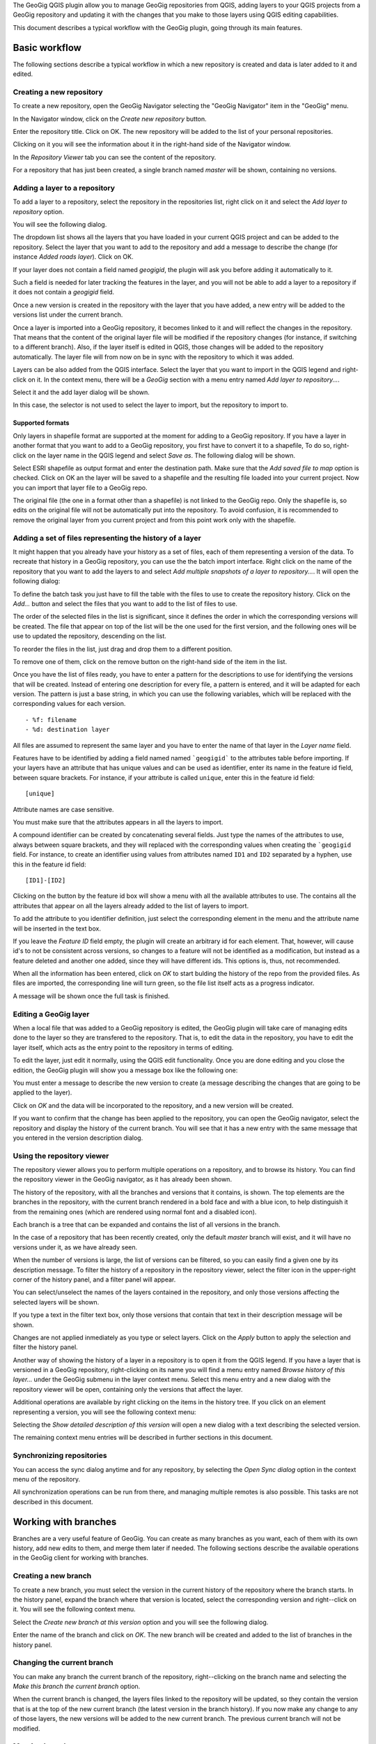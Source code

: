 The GeoGig QGIS plugin allow you to manage GeoGig repositories from QGIS, adding layers to your QGIS projects from a GeoGig repository and updating it with the changes that you make to those layers using QGIS editing capabilities.

This document describes a typical workflow with the GeoGig plugin, going through its main features.

Basic workflow 
#########################################

The following sections describe a typical workflow in which a new repository is created and data is later added to it and edited.


Creating a new repository
**************************

To create a new repository, open the GeoGig Navigator selecting the "GeoGig Navigator" item in the "GeoGig" menu.

In the Navigator window, click on the *Create new repository* button.

.. image:: newrepo.png
	:align: center

Enter the repository title. Click on OK. The new repository will be added to the list of your personal repositories.

.. image:: reposlist.png
	:align: center

Clicking on it you will see the information about it in the right-hand side of the Navigator window.

In the *Repository Viewer* tab you can see the content of the repository. 

.. image:: repocontent.png
	:align: center

For a repository that has just been created, a single branch named *master* will be shown, containing no versions. 

Adding a layer to a repository
******************************

To add a layer to a repository, select the repository in the repositories list, right click on it and select the *Add layer to repository* option.

.. image:: addlayermenu.png
	:align: center

You will see the following dialog.

.. image:: addlayer.png
	:align: center

The dropdown list shows all the layers that you have loaded in your current QGIS project and can be added to the repository. Select the layer that you want to add to the repository and add a message to describe the change (for instance *Added roads layer*). Click on OK.

If your layer does not contain a field named *geogigid*, the plugin will ask you before adding it automatically to it. 

.. image:: geogigid.png
	:align: center

Such a field is needed for later tracking the features in the layer, and you will not be able to add a layer to a repository if it does not contain a *geogigid* field.

Once a new version is created in the repository with the layer that you have added, a new entry will be added to the versions list under the current branch.

.. image::  versionsinbranch2.png
	:align: center

Once a layer is imported into a GeoGig repository, it becomes linked to it and will reflect the changes in the repository. That means that the content of the original layer file will be modified if the repository changes (for instance, if switching to a different branch). Also, if the layer itself is edited in QGIS, those changes will be added to the repository automatically. The layer file will from now on be in sync with the repository to which it was added.


Layers can be also added from the QGIS interface. Select the layer that you want to import in the QGIS legend and right-click on it. In the context menu, there will be a *GeoGig* section with a menu entry named *Add layer to repository...*. 

.. image::  addlayercontextmenu.png
	:align: center

Select it and the add layer dialog will be shown.

.. image::  addlayerfromlegend.png
	:align: center

In this case, the selector is not used to select the layer to import, but the repository to import to. 

Supported formats
~~~~~~~~~~~~~~~~~~

Only layers in shapefile format are supported at the moment for adding to a GeoGig repository. If you have a layer in another format that you want to add to a GeoGig repository, you first have to convert it to a shapefile, To do so, right-click on the layer name in the QGIS legend and select *Save as*. The following dialog will be shown.

.. image::  saveas.png
	:align: center

Select ESRI shapefile as output format and enter the destination path. Make sure that the *Add saved file to map* option is checked. Click on OK an the layer will be saved to a shapefile and the resulting file loaded into your current project. Now you can import that layer file to a GeoGig repo.

The original file (the one in a format other than a shapefile) is not linked to the GeoGig repo. Only the shapefile is, so edits on the original file will not be automatically put into the repository. To avoid confusion, it is recommended to remove the original layer from you current project and from this point work only with the shapefile.


Adding a set of files representing the history of a layer
**********************************************************

It might happen that you already have your history as a set of files, each of them representing a version of the data. To recreate that history in a GeoGig repository, you can use the the batch import interface. Right click on the name of the repository that you want to add the layers to and select *Add multiple snapshots of a layer to repository...*. It will open the following dialog:

.. image:: batch.png
	:align: center

To define the batch task you just have to fill the table with the files to use to create the repository history. Click on the *Add...* button and select the files that you want to add to the list of files to use.

The order of the selected files in the list is significant, since it defines the order in which the corresponding versions will be created. The file that appear on top of the list will be the one used for the first version, and the following ones will be use to updated the repository, descending on the list.

To reorder the files in the list, just drag and drop them to a different position.

To remove one of them, click on the remove button on the right-hand side of the item in the list.

.. image:: remove_item_batch.png
	:align: center


Once you have the list of files ready, you have to enter a pattern for the descriptions to use for identifying the versions that will be created. Instead of entering one description for every file, a pattern is entered, and it will be adapted for each version. The pattern is just a base string, in which you can use the following variables, which will be replaced with the corresponding values for each version.

::

   - %f: filename
   - %d: destination layer

All files are assumed to represent the same layer and you have to enter the name of that layer in the *Layer name* field. 

Features have to be identified by adding a field named named ```geogigid``` to the attributes table before importing. If your layers have an attribute that has unique values and can be used as identifier, enter its name in the feature id field, between square brackets. For instance, if your attribute is called ``unique``, enter this in the feature id field:

::

   [unique]

Attribute names are case sensitive.

You must make sure that the attributes appears in all the layers to import.

A compound identifier can be created by concatenating several fields. Just type the names of the attributes to use, always between square brackets, and they will replaced with the corresponding values when creating the ```geogigid`` field. For instance, to create an identifier using values from attributes named ``ID1`` and ``ID2`` separated by a hyphen, use this in the feature id field:

::

   [ID1]-[ID2]

Clicking on the button by the feature id box will show a menu with all the available attributes to use. The contains all the attributes that appear on all the layers already added to the list of layers to import. 

.. image:: attributes_for_id.png
	:align: center

To add the attribute to you identifier definition, just select the corresponding element in the menu and the attribute name will be inserted in the text box.

If you leave the *Feature ID* field empty, the plugin will create an arbitrary id for each element. That, however, will cause id's to not be consistent across versions, so changes to a feature will not be identified as a modification, but instead as a feature deleted and another one added, since they will have different ids. This options is, thus, not recommended.

When all the information has been entered, click on *OK* to start bulding the history of the repo from the provided files. As files are imported, the corresponding line will turn green, so the file list itself acts as a progress indicator.

.. image:: progress_batch.png
	:align: center

A message will be shown once the full task is finished.

.. image:: finish_batch.png
	:align: center

Editing a GeoGig layer
***********************

When a local file that was added to a GeoGig repository is edited, the GeoGig plugin will take care of managing edits done to the layer so they are transfered to the repository. That is, to edit the data in the repository, you have to edit the layer itself, which acts as the entry point to the repository in terms of editing.

To edit the layer, just edit it normally, using the QGIS edit functionality. Once you are done editing and you close the edition, the GeoGig plugin will show you a message box like the following one:

.. image:: versionmessage.png
	:align: center

You must enter a message to describe the new version to create (a message describing the changes that are going to be applied to the layer).

Click on *OK* and the data will be incorporated to the repository, and a new version will be created.

If you want to confirm that the change has been applied to the repository, you can open the GeoGig navigator, select the repository and display the history of the current branch. You will see that it has a new entry with the same message that you entered in the version description dialog.

.. image:: versionafteredit.png
	:align: center

Using the repository viewer
****************************

The repository viewer allows you to perform multiple operations on a repository, and to browse its history. You can find the repository viewer in the GeoGig navigator, as it has already been shown. 

The history of the repository, with all the branches and versions that it contains, is shown. The top elements are the branches in the repository, with the current branch rendered in a bold face and with a blue icon, to help distinguish it from the remaining ones (which are rendered using normal font and a disabled icon). 

Each branch is a tree that can be expanded and contains the list of all versions in the branch. 

.. image:: versionsinbranch.png
	:align: center


In the case of a repository that has been recently created, only the default *master* branch will exist, and it will have no versions under it, as we have already seen.

When the number of versions is large, the list of versions can be filtered, so you can easily find a given one by its description message. To filter the history of a repository in the repository viewer, select the filter icon in the upper-right corner of the history panel, and a filter panel will appear.

.. image:: filterdialog.png
	:align: center

You can select/unselect the names of the layers contained in the repository, and only those versions affecting the selected layers will be shown.

If you type a text in the filter text box, only those versions that contain that text in their description message will be shown.

Changes are not applied inmediately as you type or select layers. Click on the *Apply* button to apply the selection and filter the history panel.

Another way of showing the history of a layer in a repository is to open it from the QGIS legend. If you have a layer that is versioned in a GeoGig repository, right-clicking on its name you will find a menu entry named *Browse history of this layer...* under the GeoGig submenu in the layer context menu. Select this menu entry and a new dialog with the repository viewer will be open, containing only the versions that affect the layer.

.. image:: historydialog.png
	:align: center

Additional operations are available by right clicking on the items in the history tree. If you click on an element representing a version, you will see the following context menu:

.. image:: versioncontextmenu.png
	:align: center

Selecting the *Show detailed description of this version* will open a new dialog with a text describing the selected version.

.. image:: versionafteredit.png
	:align: center

The remaining context menu entries will be described in further sections in this document.

Synchronizing repositories
***************************

You can access the sync dialog anytime and for any repository, by selecting the *Open Sync dialog* option in the context menu of the repository. 

.. image:: syncdialog.png
	:align: center

All synchronization operations can be run from there, and managing multiple remotes is also possible. This tasks are not described in this document.



Working with branches
######################

Branches are a very useful feature of GeoGig. You can create as many branches as you want, each of them with its own history, add new edits to them, and merge them later if needed. The following sections describe the available operations in the GeoGig client for working with branches.

Creating a new branch
**********************

To create a new branch, you must select the version in the current history of the repository where the branch starts. In the history panel, expand the branch where that version is located, select the corresponding version and right--click on it. You will see the following context menu.

.. image:: versioncontextmenu.png
	:align: center

Select the *Create new branch at this version* option and you will see the following dialog.

.. image:: createbranchdialog.png
	:align: center

Enter the name of the branch and click on *OK*. The new branch will be created and added to the list of branches in the history panel.


Changing the current branch
***************************

You can make any branch the current branch of the repository, right--clicking on the branch name and selecting the *Make this branch the current branch* option.

.. image:: changecurrentbranch.png
	:align: center

When the current branch is changed, the layers files linked to the repository will be updated, so they contain the version that is at the top of the new current branch (the latest version in the branch history). If you now make any change to any of those layers, the new versions will be added to the new current branch. The previous current branch will not be modified.

Merging branches
*****************

You can bring changes from any branch into the current branch, merging them. To merge a branch into the current one, select the branch to merge, right--click on it and select the *Merge this branch into the current branch* option.

.. image:: mergebranch.png
	:align: center

Once the merge operation is finished, the current branch will contain its own versions, along with all those that were made on the selected branch. The layers linked to the repository will be updated, since the tip of the current branch has been modified.

Deleting a branch
******************

To delete a branch, right--click on it and select the *Delete this branch* option. The branch will be deleted. The current branch cannot be deleted, so in case you want to remove it you will have to set another branch as the current one before deleting it.

Exploring differences between two versions
###########################################

There are two ways of exploring the differences between two versions in the history of a repository: using the comparison viewer of using the QGIS canvas. Both are descibed in this section

Visualizing changes using the comparison viewer
****************************************************

To visualize the changes introduced by a given version (that is, the difference between that version and previous one in the history) in the comparison viewer, right-click on it and select the *Show changes introduced by this version* menu. This will open the comparison viewer.

.. image:: diffviewer.png
	:align: center

The compared versions are listed in the *Versions to Compare* section at the top of the dialog. When the dialog is opened, it compares the selected version with its parent. You can change any of the versions to be compared by clicking the button next to each text box, which will open the version selector dialog:

.. image:: reference_selector.png
	:align: center

Click *OK* and the selected version will be set in the Comparison Viewer.

Changes are shown in the attribute table above and in the map canvas below. Each row in the attribute table represents a single feature that has changed. Values of attributes are colored to indicate the type of changed that has occured

* **Black**: Attribute has not changed
* **Brown**: Attribute has been modified
* **Green**: Attribute that did not exist in the original version but has been added (such as when adding a new feature or adding a new attribute)
* **Red**: Attribute that does not exist anymore (whether because it has been removed from the feature type, or because the feature itself has been removed from the repository)

In the case of a modified attribute (shown in brown), both the old and new value of the attribute are shown, the first of them being shown as striked text.

Geometries are represented in the canvas, with a color describing the type of change affecting the corresponding feature (not just the geometry attribute). 

* **Brown**: Feature has been modified
* **Green**: Feature has been added
* **Red**: Feature has been removed

Geometries corresponding to the base version (the state before the change was introduced) are represented with transparency, to help diferentiate between old and new versions.

You can modify the zoom and extent of the canvas by dragging or using the mouse wheel.

The canvas and the table are linked. Clicking on a row will automatically select the corresponding geometry in the canvas, so you can easily find it. Notice that, if the geometry has been modified and there are two geometries corresponding to the old and new versions, both of them will get selected. Clicking on the *[Zoom to]* link in the table for a given geometry will zoom the canvas to that geometry.

Clicking on a geometry in the canvas will select the corresponding row in the table. It will also select the other version of the geometry for that feature, in case the geometry has been modified.

Two explore the changes between to versions that are not consecutive, you can change the *base* and *compare* versions in the upper part of the comparison viewer, as it has been explained. Another way of doing it is to select both versions in the repository viewer (click on the first one and then on the second one while keeping the Ctrl key pressed), then right-click and select the *Show changes between this versions* menu. The comparison viewer will be open, with the two selected version used as *Base* (the older one of them) and *Compare* (the most recent one of them).

Visualizing changes in the QGIS canvas
**************************************

Another option for visualizing changes is to add layers to the current project that contain the features that have been modified by a version. Select the version in the repository viewer, right-click on it and seelct *Add changes introduced by this version as QGIS layers*.

Two layers will be added, one with the features as they were before the selected version, and another one with the features after the version was created. Features not affected by the selected versions are not added to any of these layers.

The names of the feature include the ids of the version being compared and the suffix *after* or *before* to indicate the state of the repository that the layer represents

.. image:: difflayers.png
	:align: center

The attributes table of both layers contains an additional attribute (apart from the ones in the layer itself) named *changeType*, which indicates the type of change that occured for each feature.

.. image:: changetype.png
	:align: center

*M* indicates a modified feature, *A* and added one, and *R* indicates a feature that was removed.

The symbology of the layer is based on this additional field. 

To add layers that show the differences between two arbitrary versions, select them in the history viewer as it was explained for the case of using the comparison viewer. Then right-click and select *Add changes between these versions as QGIS layers*.

Changes introduced by a single version oncly affect a single layer. In the case of comparing to versions, the differences between them might include several repository layers, so more layers will be added to the QGIS project. For each repository layer modified between the selected versions, two layers will be added to the QGIS project. Layer are named using the layer name, the ids of the two versions involved, and the tag *before* or *after*, to indicate to which of the compare versions corresponds the layer itself.



Other advanced topics
#####################

The following sections describe some additional functionality and discuss more advanced topics.

Opening a given version in the current QGIS project
****************************************************

Any version from a repository can be added to QGIS. A layer will be added for each repository layer in the selected version, and its name will include the id of the version.

Unlike the layers that represent the current state of the repository, which are linked to it and are kept in sync with the repository by the GeoGig plugin, these layers exported from a given version are not linked to it. Moreover, editing is disabled for them, so you cannot edit such a layer.

.. image:: cannotedit.png
	:align: center

You can use this layers form comparing with the current state of the repository or just to perform analysis based on the repository data as it was at a certain point of its history, but not for editing and adding new versions based on them. 

If you want to edit layers starting with a given version, create a new branch at that version, switch to that branch and then edit the corresponding layers that represent the current state of the repository.

Removing a layer from a repository
***********************************

If you no longer want to have a layer in your repository, you can remove it by right-clicking on it in the QGIS legend and selecting *Remove this layer from repository* in the versio submenu.

.. image:: removelayer.png
	:align: center

A new version will be added to the repository, which removes the selected layer.

The layer will not be unloaded from QGIS and will still be part of you QGIS project, but it will not be tracked anymore. Any change made to that layer in QGIS will have no effect in the repository, since the layer file and the repository are now independent and not linked.

Tags
*****

You can add tags to any version in the repository history. To add a tag, select the version that you want to tag in the repository viewer, right-click on it and select *Create new tag at this version...*. 

.. image:: createtagmenu.png
	:align: center


You will be prompted to enter the name of the tag to create.


.. image:: tagnamedialog.png
	:align: center

When a version has a tag, it will be shown in the history tree

.. image:: tagintree.png
	:align: center

To remove a tag from a version, right-click on the version item and select *Delete tags from this version*.

Conflicts
**********

When merging a branch or retrieving changes from a remote repository, it might happen that a feature has been modified in a different way in each of the branches/repositories involved. This causes a conflicting situation that has to be manually solved. For each feature in a conflicted situation (a feature that has been modified differently in the local branch and in the one to merge or the remote repository), you will have to decide which version of it you want to keep.

When a sync or merge operation results in conflicts, the GeoGig client will signal it in the status label below the repositories panel, as shown next.

.. image:: conflictslabel.png
	:align: center

Click on *Solve* to open the conflict solving interface, which looks like this.

.. image:: conflictsdialog.png
   :align: center

On the left side you will find a list of all conflicted features, grouped by layer. Clicking a feature item will display the conflicting values in the table and canvas on the right side:

.. image:: singleconflict.png
	:align: center

The table shows all attributes and the corresponding values for the two versions in conflict:

* **To merge**: The feature as it was modified in the remote repository or the branch to be merged
* **Local**: The feature as it was modified in the local repository or current branch that will receive the new changes

Conflicting values will be shown in *yellow*, and the corresponding *Merged* cell in the table will be empty. If an attribute has no conflict, it will be displayed in *white*, and will also be shown in the *Merged column. 

Solving a conflict is done by selecting the value to use from any of the two columns (*To merge* or *Local*). Click the version to use, and its value will be put in the *Merged* column. The row will not be shown as conflicted anymore.

.. image:: conflictunsolved.png
	:align: center
   
.. image:: conflictsolved.png
	:align: center
   
Once the conflict for a given attribute has been solved, you can still click a cell to use its value in the merged feature. You can even click attributes that were never conflicted, in case it is different from the other values.

The geometry of the feature, whether conflicted or not, will be represented in the window canvas. You can toggle the rendering of the different versions using the checkboxes. 

.. image:: conflictcanvas.png
	:align: center

No interaction is currently available in the canvas other than zooming and panning. To solve a conflict in a geometry, you must use the table.

Once you have solved all conflicts (that is, there are no yellow cells in your attribute table), the *Solve* button will be enabled. When you click it, the conflict for the current feature will be solved, and its entry will be inserted in the repository.

Repeat the above steps for each conflicted feature before closing the dialog. After closing the conflicts window, and only if all conflicts were solved, the new version corresponding to the merge or sync operation will be created and added to the history panel. The description of this new version will contain a list of all the features that were conflicted and required to be fixed.

Reverting to a previous version
*********************************

You can discard all changes introduced from a given version and revert the repository to the state it was in at that version. Select the version in the history panel, right-click on it and select *Revert to this version*. A new version will be added, which contains all the changes from that selected version to the current one, but reversed.



